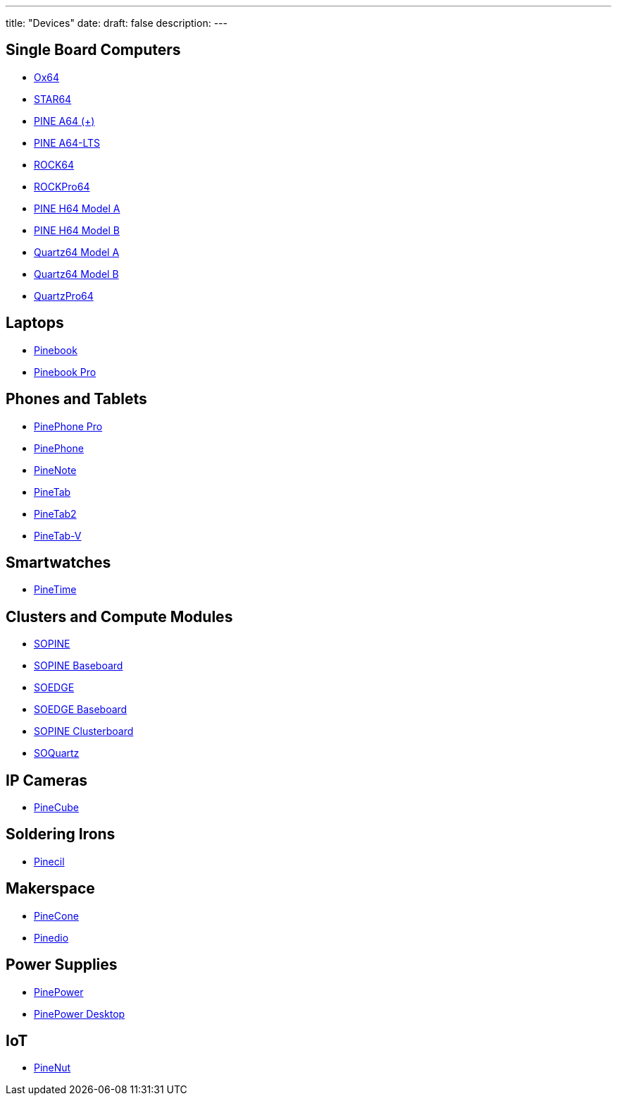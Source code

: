 ---
title: "Devices"
date: 
draft: false
description:
---

== Single Board Computers
* link:/devices/ox64[Ox64]
* link:/devices/star64[STAR64]
* link:/devices/pine_a64[PINE A64 (+)]
* link:/devices/pine_a64-lts[PINE A64-LTS]
* link:/devices/rock64[ROCK64]
* link:/devices/rockpro64[ROCKPro64]
* link:/devices/pine_h64_model_a[PINE H64 Model A]
* link:/devices/pine_h64_model_b[PINE H64 Model B]
* link:/devices/quartz64_model_a[Quartz64 Model A]
* link:/devices/quartz64_model_b[Quartz64 Model B]
* link:/devices/quartzpro64[QuartzPro64]

== Laptops
* link:/devices/pinebook[Pinebook]
* link:/devices/pinebook_pro[Pinebook Pro]

== Phones and Tablets
* link:/devices/pinephone_pro[PinePhone Pro]
* link:/devices/pinephone[PinePhone]
* link:/devices/pinenote[PineNote]
* link:/devices/pinetab[PineTab]
* link:/devices/pinetab2[PineTab2]
* link:/devices/pinetab-v[PineTab-V]

== Smartwatches
* link:/devices/pinetime[PineTime]

== Clusters and Compute Modules
* link:/devices/sopine[SOPINE]
* link:/devices/sopine_baseboard[SOPINE Baseboard]
* link:/devices/soedge[SOEDGE]
* link:/devices/soedge_baseboard[SOEDGE Baseboard]
* link:/devices/sopine_clusterboard[SOPINE Clusterboard]
* link:/devices/soquartz[SOQuartz]

== IP Cameras
* link:/devices/pinecube[PineCube]

== Soldering Irons
* link:/devices/pinecil[Pinecil]

== Makerspace
* link:/devices/pinecone[PineCone]
* link:/devices/pinedio[Pinedio]

== Power Supplies
* link:/devices/pinepower[PinePower]
* link:/devices/pinepower_desktop[PinePower Desktop]

== IoT
* link:/devices/pinenut[PineNut]